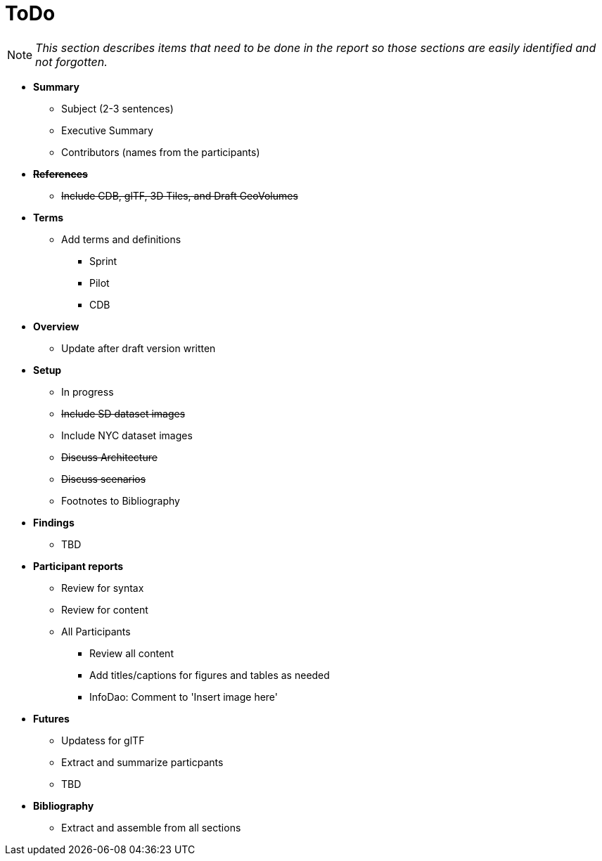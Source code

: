 [[ToDo]]
= ToDo

[NOTE]
====
_This section describes items that need to be done in the report so those sections are easily identified and not forgotten._
====

* *Summary*
** Subject (2-3 sentences)
** Executive Summary
** Contributors (names from the participants)

* *+++<s>References</s>+++*
** +++<s>Include CDB, glTF, 3D Tiles, and Draft GeoVolumes</s>+++

* *Terms*
** Add terms and definitions
*** Sprint
*** Pilot
*** CDB

* *Overview*
** Update after draft version written

* *Setup*
** In progress
** +++<s>Include SD dataset images</s>+++
** Include NYC dataset images
** +++<s>Discuss Architecture</s>+++
** +++<s>Discuss scenarios</s>+++
** Footnotes to Bibliography

* *Findings*
** TBD

* *Participant reports*
** Review for syntax
** Review for content
** All Participants
*** Review all content
*** Add titles/captions for figures and tables as needed
*** InfoDao: Comment to 'Insert image here'

* *Futures*
** Updatess for glTF
** Extract and summarize particpants
** TBD

* *Bibliography*
** Extract and assemble from all sections
